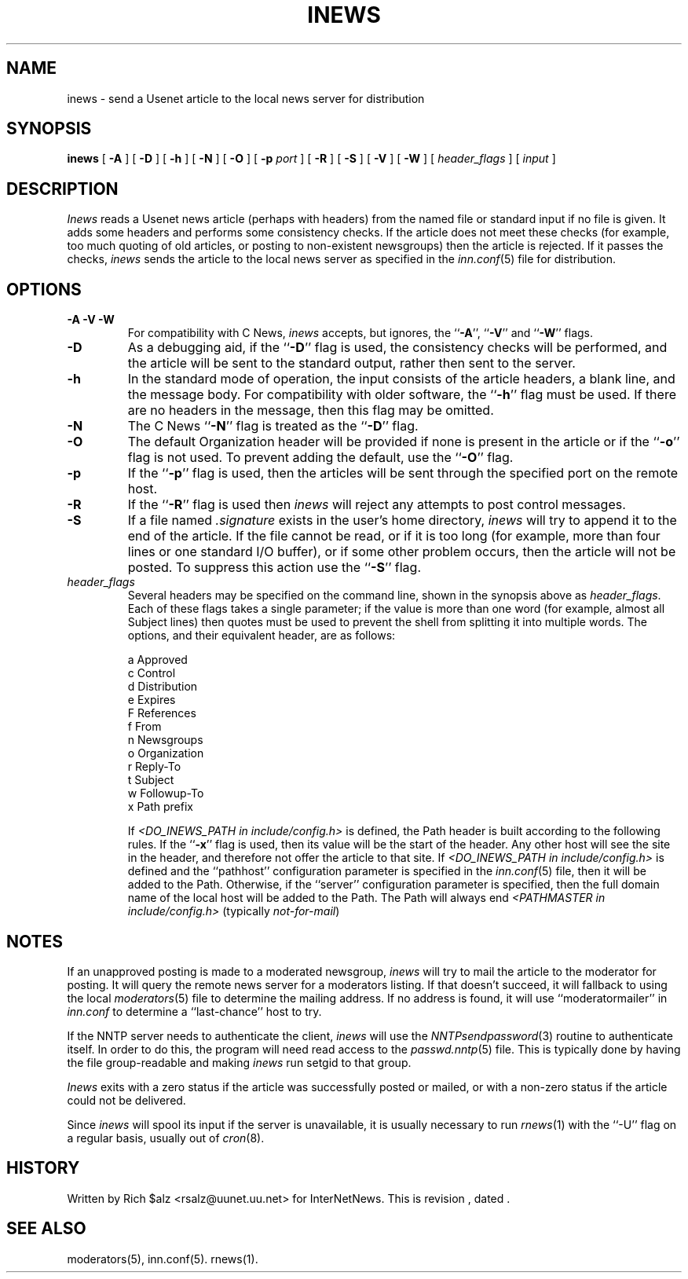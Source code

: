 .\" $Revision$
.TH INEWS 1
.SH NAME
inews \- send a Usenet article to the local news server for distribution
.SH SYNOPSIS
.B inews
[
.B \-A
]
[
.B \-D
]
[
.B \-h
]
[
.B \-N
]
[
.B \-O
]
[
.BI \-p " port"
]
[
.B \-R
]
[
.B \-S
]
[
.B \-V
]
[
.B \-W
]
[
.I "header_flags"
]
[
.I input
]
.SH DESCRIPTION
.I Inews
reads a Usenet news article (perhaps with headers) from
the named file or standard input if no file is given.
It adds some headers and performs some consistency checks.
If the article does not meet these checks (for example, too much
quoting of old articles, or posting to non-existent newsgroups) then
the article is rejected.
If it passes the checks,
.I inews
sends the article to the local news
server as specified in the
.IR inn.conf (5)
file for distribution.
.SH OPTIONS
.TP
.B "\-A \-V \-W"
For compatibility with C News,
.I inews
accepts, but ignores, the ``\fB\-A\fP'', ``\fB\-V\fP'' and ``\fB\-W\fP'' flags.
.TP
.B \-D
As a debugging aid, if the ``\fB\-D\fP'' flag is used, the consistency checks
will be performed, and the article will be sent to the standard output,
rather then sent to the server.
.TP
.B \-h
In the standard mode of operation, the input consists of the article
headers, a blank line, and the message body.
For compatibility with older software, the ``\fB\-h\fP'' flag must be used.
If there are no headers in the message, then this flag may be omitted.
.TP
.B \-N
The C News ``\fB\-N\fP'' flag is treated as the ``\fB\-D\fP'' flag.
.TP
.B \-O
The default Organization header will be provided if none is present
in the article or if the ``\fB\-o\fP'' flag is not used.
To prevent adding the default, use the ``\fB\-O\fP'' flag.
.TP
.B \-p
If the ``\fB\-p\fP'' flag is used, then the articles will be sent through the
specified port on the remote host.
.TP
.B \-R
If the ``\fB\-R\fP'' flag is used then
.I inews
will reject any attempts to post control messages.
.TP
.B \-S
If a file named
.I .signature
exists in the user's home directory,
.I inews
will try to append it to the end of the article.
If the file cannot be read, or if it is too long (for example, more than
four lines or one standard I/O buffer), or if some other problem occurs,
then the article will not be posted.
To suppress this action use the ``\fB\-S\fP'' flag.
.TP
.I header_flags
Several headers may be specified on the command line, shown in the
synopsis above as
.IR "header_flags" .
Each of these flags takes a single parameter; if the value is more than
one word (for example, almost all Subject lines) then quotes must be used
to prevent the shell from splitting it into multiple words.
The options, and their equivalent header, are as follows:

.RS
.nf
    a       Approved
    c       Control
    d       Distribution
    e       Expires
    F       References
    f       From
    n       Newsgroups
    o       Organization
    r       Reply-To
    t       Subject
    w       Followup-To
    x       Path prefix
.fi
.RE
.IP
If
.I <DO_INEWS_PATH in include/config.h> 
is defined, the Path header is built according to the following rules.
If the ``\fB\-x\fP'' flag is used, then its value will be the start of the
header.
Any other host will see the site in the header, and therefore not
offer the article to that site.
If 
.I <DO_INEWS_PATH in include/config.h> 
is defined and the ``pathhost'' configuration parameter is specified in the
.IR inn.conf (5)
file, then it will be added to the Path.
Otherwise, if the ``server'' configuration parameter is specified,
then the full domain name of the local host will be added to the Path.\}
The Path will always end
.I <PATHMASTER in include/config.h>
(typically
.IR not-for-mail )

.SH NOTES
.PP
If an unapproved posting is made to a moderated newsgroup,
.I inews
will try to mail the article to the moderator for posting.
It will query the remote news server for a moderators listing. If
that doesn't succeed, it will fallback to using the local
.IR moderators (5)
file to determine the mailing address.
If no address is found, it will use ``moderatormailer'' in
.IR inn.conf
to determine a ``last-chance'' host to try.
.PP
If the NNTP server needs to authenticate the client,
.I inews
will use the
.IR NNTPsendpassword (3)
routine to authenticate itself.
In order to do this, the program will need read access to the
.IR passwd.nntp (5)
file.
This is typically done by having the file group-readable and making
.I inews
run setgid to that group.
.PP
.I Inews
exits with a zero status if the article was successfully posted or mailed,
or with a non-zero status if the article could not be delivered.
.PP
Since
.I inews
will spool its input if the server is unavailable, it is usually necessary
to run
.IR rnews (1)
with the ``\-U'' flag on a regular basis, usually out of
.IR cron (8).
.SH HISTORY
Written by Rich $alz <rsalz@uunet.uu.net> for InterNetNews.
.de R$
This is revision \\$3, dated \\$4.
..
.R$ $Id$
.SH "SEE ALSO"
moderators(5),
inn.conf(5).
rnews(1).
